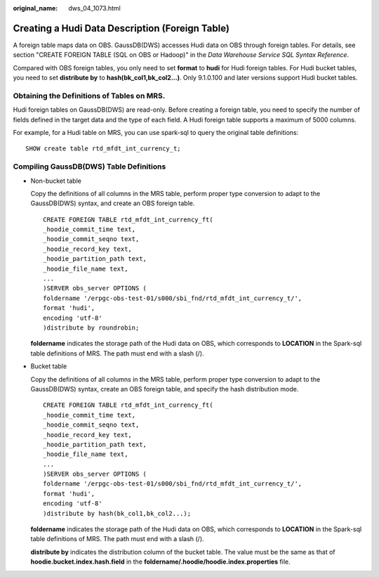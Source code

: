 :original_name: dws_04_1073.html

.. _dws_04_1073:

Creating a Hudi Data Description (Foreign Table)
================================================

A foreign table maps data on OBS. GaussDB(DWS) accesses Hudi data on OBS through foreign tables. For details, see section "CREATE FOREIGN TABLE (SQL on OBS or Hadoop)" in the *Data Warehouse Service SQL Syntax Reference*.

Compared with OBS foreign tables, you only need to set **format** to **hudi** for Hudi foreign tables. For Hudi bucket tables, you need to set **distribute by** to **hash(bk_col1,bk_col2...)**. Only 9.1.0.100 and later versions support Hudi bucket tables.

Obtaining the Definitions of Tables on MRS.
-------------------------------------------

Hudi foreign tables on GaussDB(DWS) are read-only. Before creating a foreign table, you need to specify the number of fields defined in the target data and the type of each field. A Hudi foreign table supports a maximum of 5000 columns.

For example, for a Hudi table on MRS, you can use spark-sql to query the original table definitions:

::

   SHOW create table rtd_mfdt_int_currency_t;

Compiling GaussDB(DWS) Table Definitions
----------------------------------------

-  Non-bucket table

   Copy the definitions of all columns in the MRS table, perform proper type conversion to adapt to the GaussDB(DWS) syntax, and create an OBS foreign table.

   ::

      CREATE FOREIGN TABLE rtd_mfdt_int_currency_ft(
      _hoodie_commit_time text,
      _hoodie_commit_seqno text,
      _hoodie_record_key text,
      _hoodie_partition_path text,
      _hoodie_file_name text,
      ...
      )SERVER obs_server OPTIONS (
      foldername '/erpgc-obs-test-01/s000/sbi_fnd/rtd_mfdt_int_currency_t/',
      format 'hudi',
      encoding 'utf-8'
      )distribute by roundrobin;

   **foldername** indicates the storage path of the Hudi data on OBS, which corresponds to **LOCATION** in the Spark-sql table definitions of MRS. The path must end with a slash (/).

-  Bucket table

   Copy the definitions of all columns in the MRS table, perform proper type conversion to adapt to the GaussDB(DWS) syntax, create an OBS foreign table, and specify the hash distribution mode.

   ::

      CREATE FOREIGN TABLE rtd_mfdt_int_currency_ft(
      _hoodie_commit_time text,
      _hoodie_commit_seqno text,
      _hoodie_record_key text,
      _hoodie_partition_path text,
      _hoodie_file_name text,
      ...
      )SERVER obs_server OPTIONS (
      foldername '/erpgc-obs-test-01/s000/sbi_fnd/rtd_mfdt_int_currency_t/',
      format 'hudi',
      encoding 'utf-8'
      )distribute by hash(bk_col1,bk_col2...);

   **foldername** indicates the storage path of the Hudi data on OBS, which corresponds to **LOCATION** in the Spark-sql table definitions of MRS. The path must end with a slash (/).

   **distribute by** indicates the distribution column of the bucket table. The value must be the same as that of **hoodie.bucket.index.hash.field** in the **foldername/.hoodie/hoodie.index.properties** file.
